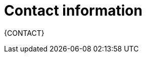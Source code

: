 //:sectnums!:
ifndef::DOCU_NAME[]
[appendix]
[id='author-group']
= Contact information

{CONTACT}
endif::DOCU_NAME[]

//Red_Hat Customer_Content_Services <brms-docs@redhat.com>
//; Emily Murphy; Gemma Sheldon; Michele Haglund; Mikhail Ramendik; Stetson Robinson; Vidya Iyengar
